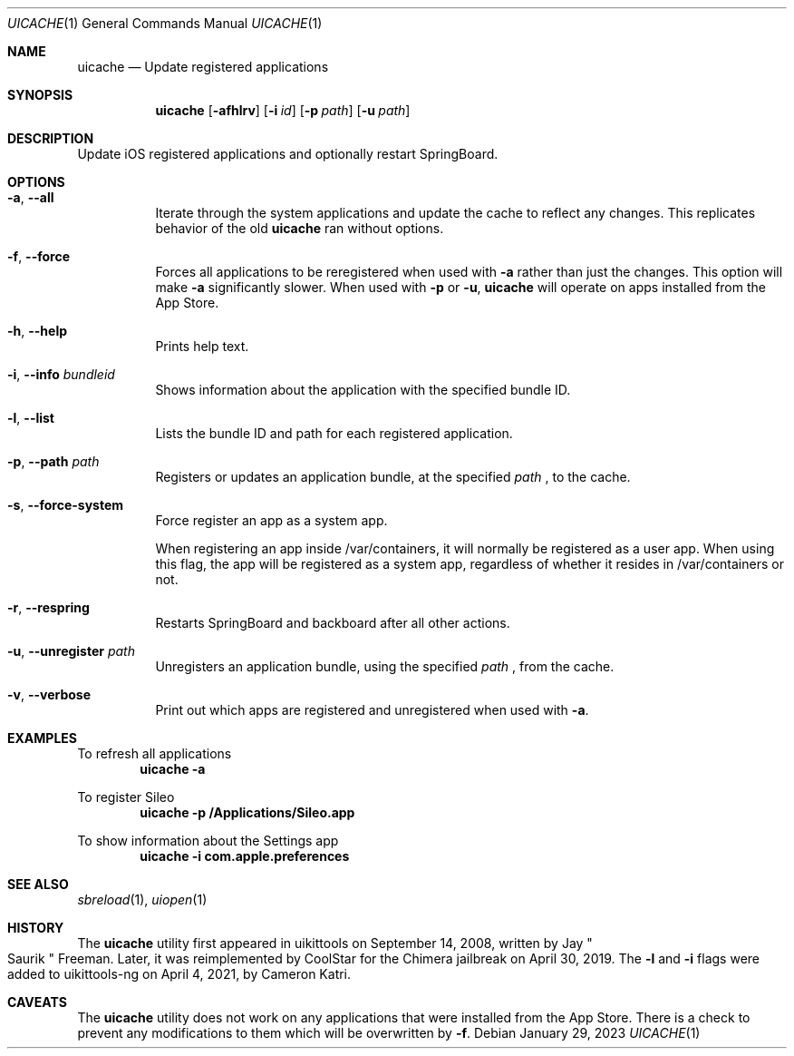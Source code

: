 .\"
.\" Copyright (c) 2020-2023 ProcursusTeam
.\" SPDX-License-Identifier: BSD-4-Clause
.\"
.Dd January 29, 2023
.Dt UICACHE 1
.Os
.Sh NAME
.Nm uicache
.Nd Update registered applications
.Sh SYNOPSIS
.Nm
.Op Fl afhlrv
.Op Fl i Ar id
.Op Fl p Ar path
.Op Fl u Ar path
.Sh DESCRIPTION
Update iOS registered applications and optionally restart SpringBoard.
.Sh OPTIONS
.Bl -tag -width indent
.It Fl a , -all
Iterate through the system applications and update the cache to reflect any changes.
This replicates behavior of the old
.Nm
ran without options.
.It Fl f , -force
Forces all applications to be reregistered when used with
.Fl a
rather than just the changes.
This option will make
.Fl a
significantly slower.
When used with
.Fl p
or
.Fl u ,
.Nm
will operate on apps installed from the App Store.
.It Fl h , -help
Prints help text.
.It Fl i , -info Ar bundleid
Shows information about the application with the specified bundle ID.
.It Fl l , -list
Lists the bundle ID and path for each registered application.
.It Fl p , -path Ar path
Registers or updates an application bundle, at the specified
.Ar path
, to the cache.
.It Fl s , -force-system
Force register an app as a system app.
.Pp
When registering an app inside /var/containers, it will normally
be registered as a user app.
When using this flag, the app will be registered as a system app,
regardless of whether it resides in /var/containers or not.
.It Fl r , -respring
Restarts SpringBoard and backboard after all other actions.
.It Fl u , -unregister Ar path
Unregisters an application bundle, using the specified
.Ar path
, from the cache.
.It Fl v , -verbose
Print out which apps are registered and unregistered when used with
.Fl a .
.El
.Sh EXAMPLES
To refresh all applications
.Dl "uicache -a"
.Pp
To register Sileo
.Dl "uicache -p /Applications/Sileo.app"
.Pp
To show information about the Settings app
.Dl "uicache -i com.apple.preferences"
.Sh SEE ALSO
.Xr sbreload 1 ,
.Xr uiopen 1
.Sh HISTORY
The
.Nm
utility first appeared in uikittools on September 14, 2008, written by
.An Jay Qo Saurik Qc Freeman .
Later, it was reimplemented by
.An CoolStar
for the Chimera jailbreak on April 30, 2019.
The
.Fl l
and
.Fl i
flags were added to uikittools-ng on April 4, 2021, by
.An Cameron Katri .
.Sh CAVEATS
The
.Nm
utility does not work on any applications that were installed from the App Store.
There is a check to prevent any modifications to them which will be overwritten by
.Fl f .
